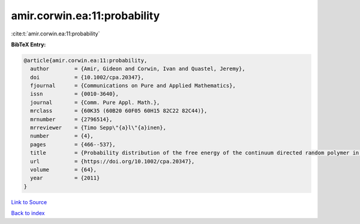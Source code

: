 amir.corwin.ea:11:probability
=============================

:cite:t:`amir.corwin.ea:11:probability`

**BibTeX Entry:**

.. code-block:: bibtex

   @article{amir.corwin.ea:11:probability,
     author        = {Amir, Gideon and Corwin, Ivan and Quastel, Jeremy},
     doi           = {10.1002/cpa.20347},
     fjournal      = {Communications on Pure and Applied Mathematics},
     issn          = {0010-3640},
     journal       = {Comm. Pure Appl. Math.},
     mrclass       = {60K35 (60B20 60F05 60H15 82C22 82C44)},
     mrnumber      = {2796514},
     mrreviewer    = {Timo Sepp\"{a}l\"{a}inen},
     number        = {4},
     pages         = {466--537},
     title         = {Probability distribution of the free energy of the continuum directed random polymer in {$1+1$} dimensions},
     url           = {https://doi.org/10.1002/cpa.20347},
     volume        = {64},
     year          = {2011}
   }

`Link to Source <https://doi.org/10.1002/cpa.20347},>`_


`Back to index <../By-Cite-Keys.html>`_
